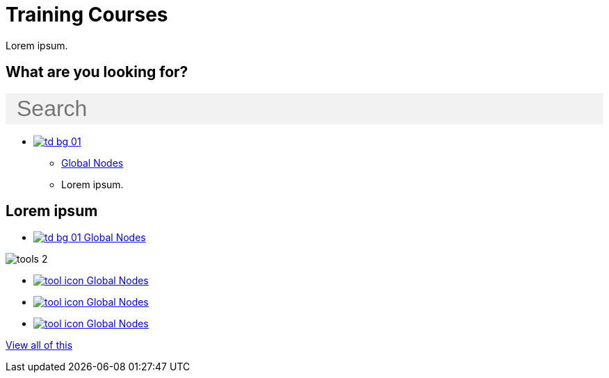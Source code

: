 = Training Courses
:page-no-next: true
:page-layout: home

Lorem ipsum.

== What are you looking for?

++++
<div id="search-field" class="main-page-search">
  <input id="search-input" type="text" placeholder="Search" style="display: block; width: 100%; font-size: 2rem; background: #f2f2f2; padding: 0.25rem 1rem; border: none; margin: 1rem 0;">
</div>
++++

[.blocks]
* xref:global-nodes::index.adoc[image:td-bg-01.png[]]
** xref:global-nodes::index.adoc[Global Nodes]
** Lorem ipsum.

[.discrete]
== Lorem ipsum

[.smallblocks]
* xref:global-nodes::index.adoc[image:td-bg-01.png[] Global Nodes]

[.bannerblocks]
--
image::tools-2.png[]

* xref:global-nodes::index.adoc[image:tool-icon.png[] Global Nodes]
* xref:global-nodes::index.adoc[image:tool-icon.png[] Global Nodes]
* xref:global-nodes::index.adoc[image:tool-icon.png[] Global Nodes]

[.bannerblocksmore]
[.blocklink]
xref:global-nodes::index.adoc[View all of this]
--
